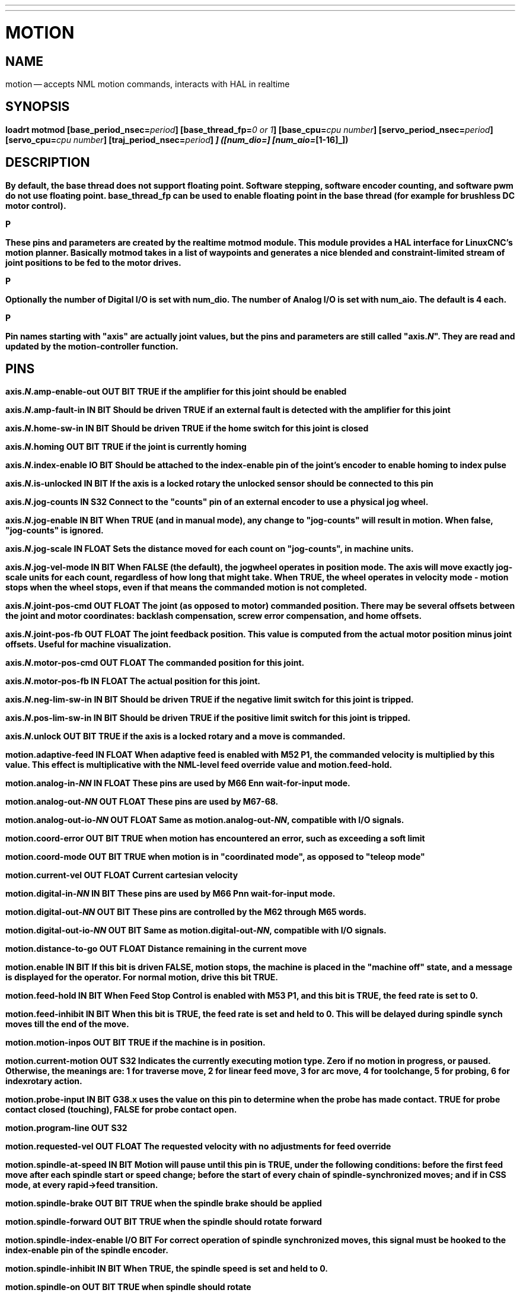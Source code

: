 ---
---
:skip-front-matter:

= MOTION
:manmanual: HAL Components
:mansource: ../man/man9/motion.asciidoc
:man version : 




== NAME
motion -- accepts NML motion commands, interacts with HAL in realtime


== SYNOPSIS
**loadrt motmod [base_period_nsec=**__period__**] [base_thread_fp=**__0 or 1__**] [base_cpu=**__cpu number__**] [servo_period_nsec=**__period__**]  [servo_cpu=**__cpu number__**]  [traj_period_nsec=**__period__**] [num_joints=**__[0-9]__**] ([num_dio=**__[1-64]__**] [num_aio=**__[1-16]__**])
**


== DESCRIPTION
By default, the base thread does not support floating point.  Software stepping, software encoder counting, and software pwm do not use floating point.  **base_thread_fp** can be used to enable floating point in the base thread (for example for brushless DC motor control).

.P
These pins and parameters are created by the realtime **motmod** module. This module provides a HAL interface for LinuxCNC's motion planner. Basically **motmod** takes in a list of waypoints and generates a nice blended and constraint-limited stream of joint positions to be fed to the motor drives. 

.P
Optionally the number of Digital I/O is set with num_dio. The number of Analog I/O is set with num_aio. The default is 4 each.

.P
Pin names starting with "**axis**" are actually joint values, but the pins and parameters are still called "**axis.**__N__". They are read and updated by the motion-controller function.



== PINS


**axis.**__N__**.amp-enable-out** OUT BIT 
TRUE if the amplifier for this joint should be enabled


**axis.**__N__**.amp-fault-in** IN BIT 
Should be driven TRUE if an external fault is detected with the amplifier for this joint


**axis.**__N__**.home-sw-in** IN BIT 
Should be driven TRUE if the home switch for this joint is closed


**axis.**__N__**.homing** OUT BIT 
TRUE if the joint is currently homing


**axis.**__N__**.index-enable** IO BIT 
Should be attached to the index-enable pin of the joint's encoder to enable homing to index pulse


**axis.**__N__**.is-unlocked** IN BIT
If the axis is a locked rotary the unlocked sensor should be connected to this pin


**axis.**__N__**.jog-counts** IN S32 
Connect to the "counts" pin of an external encoder to use a physical jog wheel.


**axis.**__N__**.jog-enable** IN BIT 
When TRUE (and in manual mode), any change to "jog-counts" will result in motion. When false, "jog-counts" is ignored.


**axis.**__N__**.jog-scale** IN FLOAT 
Sets the distance moved for each count on "jog-counts", in machine units.


**axis.**__N__**.jog-vel-mode** IN BIT 
When FALSE (the default), the jogwheel operates in position mode. The axis will move exactly jog-scale units for each count, regardless of how long that might take. When TRUE, the wheel operates in velocity mode - motion stops when the wheel stops, even if that means the commanded motion is not completed.


**axis.**__N__**.joint-pos-cmd** OUT FLOAT 
The joint (as opposed to motor) commanded position. There may be several offsets between the joint and motor coordinates: backlash compensation, screw error compensation, and home offsets.


**axis.**__N__**.joint-pos-fb** OUT FLOAT 
The joint feedback position. This value is computed from the actual motor position minus joint offsets. Useful for machine visualization.


**axis.**__N__**.motor-pos-cmd** OUT FLOAT 
The commanded position for this joint.


**axis.**__N__**.motor-pos-fb** IN FLOAT 
The actual position for this joint.


**axis.**__N__**.neg-lim-sw-in** IN BIT 
Should be driven TRUE if the negative limit switch for this joint is tripped.


**axis.**__N__**.pos-lim-sw-in** IN BIT 
Should be driven TRUE if the positive limit switch for this joint is tripped.


**axis.**__N__**.unlock** OUT BIT 
TRUE if the axis is a locked rotary and a move is commanded.


**motion.adaptive-feed** IN FLOAT 
When adaptive feed is enabled with M52 P1, the commanded velocity is multiplied by this value. This effect is multiplicative with the NML-level feed override value and motion.feed-hold.


**motion.analog-in-**__NN__ IN FLOAT 
These pins are used by M66 Enn wait-for-input mode.


**motion.analog-out-**__NN__ OUT FLOAT 
These pins are used by M67-68.


**motion.analog-out-io-**__NN__ OUT FLOAT 
Same as **motion.analog-out-**__NN__, compatible with I/O signals.


**motion.coord-error** OUT BIT 
TRUE when motion has encountered an error, such as exceeding a soft limit


**motion.coord-mode** OUT BIT 
TRUE when motion is in "coordinated mode", as opposed to "teleop mode"


**motion.current-vel** OUT FLOAT
Current cartesian velocity


**motion.digital-in-**__NN__ IN BIT 
These pins are used by M66 Pnn wait-for-input mode.


**motion.digital-out-**__NN__ OUT BIT 
These pins are controlled by the M62 through M65 words.


**motion.digital-out-io-**__NN__ OUT BIT 
Same as **motion.digital-out-**__NN__, compatible with I/O signals.


**motion.distance-to-go** OUT FLOAT
Distance remaining in the current move


**motion.enable** IN BIT 
If this bit is driven FALSE, motion stops, the machine is placed in the "machine off" state, and a message is displayed for the operator. For normal motion, drive this bit TRUE.


**motion.feed-hold** IN BIT 
When Feed Stop Control is enabled with M53 P1, and this bit is TRUE, the feed rate is set to 0.


**motion.feed-inhibit** IN BIT 
When this bit is TRUE, the feed rate is set and held to 0. This will be delayed during spindle synch moves till the end of the move. 


**motion.motion-inpos** OUT BIT 
TRUE if the machine is in position.


**motion.current-motion** OUT S32
Indicates the currently executing motion type. Zero if no motion in progress, or paused. Otherwise, the meanings are: 1 for traverse move, 2 for linear feed move, 3 for arc move, 4 for toolchange, 5 for probing, 6 for indexrotary action.


**motion.probe-input** IN BIT 
G38.x uses the value on this pin to determine when the probe has made contact. TRUE for probe contact closed (touching), FALSE for probe contact open.


**motion.program-line** OUT S32 


**motion.requested-vel** OUT FLOAT 
The requested velocity with no adjustments for feed override


**motion.spindle-at-speed** IN BIT 
Motion will pause until this pin is TRUE, under the following conditions: before the
first feed move after each spindle start or speed change; before the start of every
chain of spindle-synchronized moves; and if in CSS mode, at every rapid->feed transition.


**motion.spindle-brake** OUT BIT 
TRUE when the spindle brake should be applied


**motion.spindle-forward** OUT BIT 
TRUE when the spindle should rotate forward


**motion.spindle-index-enable** I/O BIT 
For correct operation of spindle synchronized moves, this signal must be hooked to the index-enable pin of the spindle encoder.


**motion.spindle-inhibit** IN BIT 
When TRUE, the spindle speed is set and held to 0.


**motion.spindle-on** OUT BIT 
TRUE when spindle should rotate


**motion.spindle-reverse** OUT BIT 
TRUE when the spindle should rotate backward


**motion.spindle-revs** IN FLOAT 
For correct operation of spindle synchronized moves, this signal must be hooked to the position pin of the spindle encoder.


**motion.spindle-speed-in** IN FLOAT 
Actual spindle speed feedback in revolutions per second; used for G96 (constant surface speed) and G95 (feed per revolution) modes.


**motion.spindle-speed-out** OUT FLOAT 
Desired spindle speed in rotations per minute


**motion.spindle-speed-out-abs** OUT FLOAT 
Desired spindle speed in rotations per minute, always positive regardless of spindle direction.


**motion.spindle-speed-out-rps** OUT float
Desired spindle speed in rotations per second


**motion.spindle-speed-out-rps-abs** OUT float
Desired spindle speed in rotations per second, always positive regardless of spindle direction.


**motion.spindle-orient-angle** OUT FLOAT
Desired spindle orientation for M19. Value of the M19 R word parameter plus the value of the [RS274NGC]ORIENT_OFFSET ini parameter.


**motion.spindle-orient-mode** OUT BIT
Desired spindle rotation mode. Reflects M19 P parameter word.


**motion.spindle-orient** OUT BIT
Indicates start of spindle orient cycle. Set by M19. Cleared by any of M3,M4,M5. 
If spindle-orient-fault is not zero during spindle-orient true, the M19 command fails with an error message.


**motion.spindle-is-oriented** IN BIT
Acknowledge pin for spindle-orient. Completes orient cycle. If spindle-orient was true when spindle-is-oriented 
was asserted, the spindle-orient pin is cleared and the spindle-locked pin is asserted. Also, the spindle-brake pin is asserted.


**motion.spindle-orient-fault** IN S32
Fault code input for orient cycle. Any value other than zero will cause the orient cycle to abort.


**motion.spindle-locked** OUT BIT
Spindle orient complete pin. Cleared by any of M3,M4,M5. 


**motion.teleop-mode** OUT bit


**motion.tooloffset.x** OUT FLOAT

**motion.tooloffset.y** OUT FLOAT

**motion.tooloffset.z** OUT FLOAT

**motion.tooloffset.a** OUT FLOAT

**motion.tooloffset.b** OUT FLOAT

**motion.tooloffset.c** OUT FLOAT

**motion.tooloffset.u** OUT FLOAT

**motion.tooloffset.v** OUT FLOAT

**motion.tooloffset.w** OUT FLOAT
Current tool offset in all 9 axes.




== DEBUGGING PINS

Many of the pins below serve as debugging aids, and are subject to change or removal at any time.


**axis.**__N__**.active** OUT BIT
TRUE when this joint is active


**axis.**__N__**.backlash-corr** OUT FLOAT
Backlash or screw compensation raw value


**axis.**__N__**.backlash-filt** OUT FLOAT
Backlash or screw compensation filtered value (respecting motion limits)


**axis.**__N__**.backlash-vel** OUT FLOAT
Backlash or screw compensation velocity 


**axis.**__N__**.coarse-pos-cmd** OUT FLOAT


**axis.**__N__**.error** OUT BIT
TRUE when this joint has encountered an error, such as a limit switch closing


**axis.**__N__**.f-error** OUT FLOAT
The actual following error


**axis.**__N__**.f-error-lim** OUT FLOAT
The following error limit


**axis.**__N__**.f-errored** OUT BIT
TRUE when this joint has exceeded the following error limit


**axis.**__N__**.faulted** OUT BIT


**axis.**__N__**.free-pos-cmd** OUT FLOAT
The "free planner" commanded position for this joint.


**axis.**__N__**.free-tp-enable** OUT BIT
TRUE when the "free planner" is enabled for this joint


**axis.**__N__**.free-vel-lim** OUT FLOAT
The velocity limit for the free planner


**axis.**__N__**.homed** OUT BIT
TRUE if the joint has been homed


**axis.**__N__**.in-position** OUT BIT
TRUE if the joint is using the "free planner" and has come to a stop


**axis.**__N__**.joint-vel-cmd** OUT FLOAT
The joint's commanded velocity


**axis.**__N__**.kb-jog-active** OUT BIT



**axis.**__N__**.neg-hard-limit** OUT BIT
The negative hard limit for the joint


**axis.**__N__**.pos-hard-limit** OUT BIT
The positive hard limit for the joint


**axis.**__N__**.wheel-jog-active** OUT BIT


**motion.in-position** OUT BIT
Same as the pin motion.motion-inpos


**motion.motion-enabled** OUT BIT


**motion.on-soft-limit** OUT BIT


**motion.program-line** OUT S32



**motion.teleop-mode** OUT BIT
TRUE when motion is in "teleop mode", as opposed to "coordinated mode"




== PARAMETERS

Many of the parameters serve as debugging aids, and are subject to change or removal at any time.


**motion-command-handler.time**

**motion-command-handler.tmax**

**motion-controller.time**

**motion-controller.tmax**
Show information about the execution time of these HAL functions in CPU cycles


**motion.debug-**__*__ 
These values are used for debugging purposes. 

**motion.servo.last-period** 
The number of CPU cycles between invocations of the servo thread. Typically, this number divided by the CPU speed gives the time in seconds, and can be used to determine whether the realtime motion controller is meeting its timing constraints


**motion.servo.overruns** 
By noting large differences between successive values of motion.servo.last-period, the motion controller can determine that there has probably been a failure to meet its timing constraints. Each time such a failure is detected, this value is incremented.



**base_cpu** is optional and intended to explicitly 
assign an RT thread to a specific CPU, instead of the default.
**servo_cpu** works identical. This feature is experimental.




== FUNCTIONS

Generally, these functions are both added to the servo-thread in the order shown.


**motion-command-handler** 
Processes motion commands coming from user space


**motion-controller** 
Runs the LinuxCNC motion controller



== BUGS
This manual page is horribly incomplete.



== SEE ALSO
iocontrol
